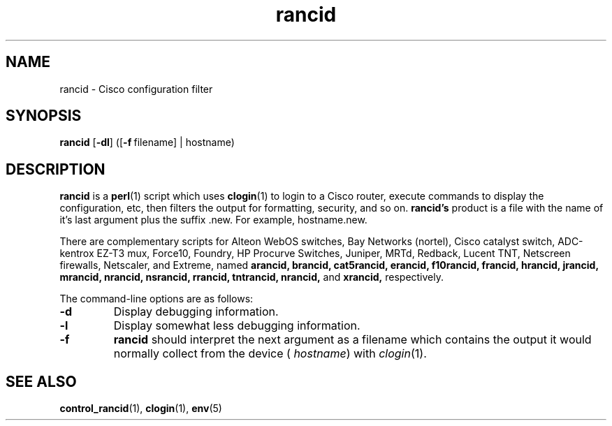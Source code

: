.\"
.hys 50
.TH "rancid" "1" "22 Oct 2002"
.SH NAME
rancid \- Cisco configuration filter
.SH SYNOPSIS
.B rancid
[\fB\-dl\fP]
([\c
.BI \-f\ \c
filename]\ \c
| hostname)
.SH DESCRIPTION
.B rancid
is a
.BR perl (1)
script which uses
.BR clogin (1)
to login to a Cisco router, execute commands to display
the configuration, etc, then filters the output for formatting, security,
and so on.
.B rancid's
product is a file with the name of it's last argument plus the suffix .new.
For example, hostname.new.
.PP
There are complementary scripts for
Alteon WebOS switches,
Bay Networks (nortel),
Cisco catalyst switch,
ADC-kentrox EZ-T3 mux,
Force10,
Foundry,
HP Procurve Switches,
Juniper,
MRTd,
Redback,
Lucent TNT,
Netscreen firewalls,
Netscaler,
and Extreme,
named 
.B arancid,
.B brancid,
.B cat5rancid,
.B erancid,
.B f10rancid,
.B francid,
.B hrancid,
.B jrancid,
.B mrancid,
.B nrancid,
.B nsrancid,
.B rrancid,
.B tntrancid,
.B nrancid,
and
.B xrancid,
respectively.
.PP
The command-line options are as follows:
.TP
.B \-d
Display debugging information.
.\"
.TP
.B \-l
Display somewhat less debugging information.
.\"
.TP
.B \-f
.B rancid
should interpret the next argument as a filename which contains the
output it would normally collect from the device (
.I hostname\c
) with
.IR clogin (1).
.SH "SEE ALSO"
.BR control_rancid (1),
.BR clogin (1),
.BR env (5)
